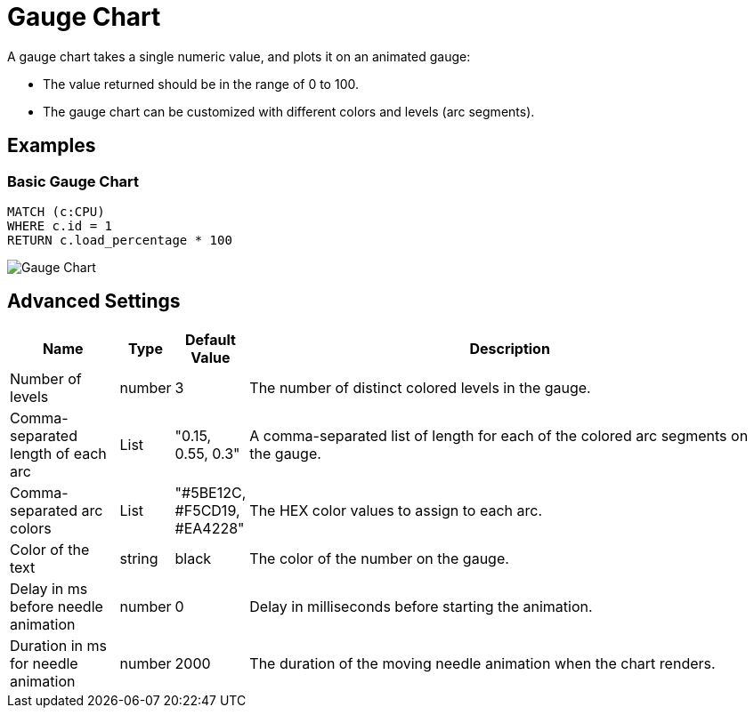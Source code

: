 = Gauge Chart

A gauge chart takes a single numeric value, and plots it on an animated gauge:

- The value returned should be in the range of 0 to 100.
- The gauge chart can be customized with different colors and levels (arc segments).

== Examples

=== Basic Gauge Chart

[source,cypher]
----
MATCH (c:CPU)
WHERE c.id = 1
RETURN c.load_percentage * 100 
----

image::gauge.png[Gauge Chart]

== Advanced Settings

              
[width="100%",cols="15%,2%,6%,77%",options="header",]
|===
|Name |Type |Default Value |Description
|Number of levels | number | 3 | The number of distinct colored levels in the gauge.

| Comma-separated length of each arc | List |  "0.15, 0.55, 0.3" | A comma-separated list of length for each of the colored arc segments on the gauge.

| Comma-separated arc colors | List | "#5BE12C, #F5CD19, #EA4228" | The HEX color values to assign to each arc.

| Color of the text | string | black | The color of the number on the gauge.

| Delay in ms before needle animation | number | 0 | Delay in milliseconds before starting the animation.

| Duration in ms for needle animation | number | 2000 | The duration of the moving needle animation when the chart renders.

|===

